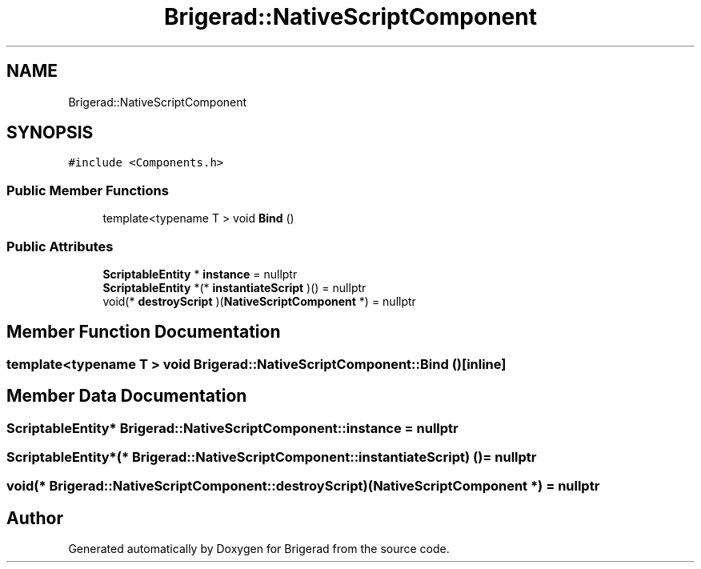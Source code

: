 .TH "Brigerad::NativeScriptComponent" 3 "Sun Feb 7 2021" "Version 0.2" "Brigerad" \" -*- nroff -*-
.ad l
.nh
.SH NAME
Brigerad::NativeScriptComponent
.SH SYNOPSIS
.br
.PP
.PP
\fC#include <Components\&.h>\fP
.SS "Public Member Functions"

.in +1c
.ti -1c
.RI "template<typename T > void \fBBind\fP ()"
.br
.in -1c
.SS "Public Attributes"

.in +1c
.ti -1c
.RI "\fBScriptableEntity\fP * \fBinstance\fP = nullptr"
.br
.ti -1c
.RI "\fBScriptableEntity\fP *(* \fBinstantiateScript\fP )() = nullptr"
.br
.ti -1c
.RI "void(* \fBdestroyScript\fP )(\fBNativeScriptComponent\fP *) = nullptr"
.br
.in -1c
.SH "Member Function Documentation"
.PP 
.SS "template<typename T > void Brigerad::NativeScriptComponent::Bind ()\fC [inline]\fP"

.SH "Member Data Documentation"
.PP 
.SS "\fBScriptableEntity\fP* Brigerad::NativeScriptComponent::instance = nullptr"

.SS "\fBScriptableEntity\fP*(* Brigerad::NativeScriptComponent::instantiateScript) () = nullptr"

.SS "void(* Brigerad::NativeScriptComponent::destroyScript) (\fBNativeScriptComponent\fP *) = nullptr"


.SH "Author"
.PP 
Generated automatically by Doxygen for Brigerad from the source code\&.
